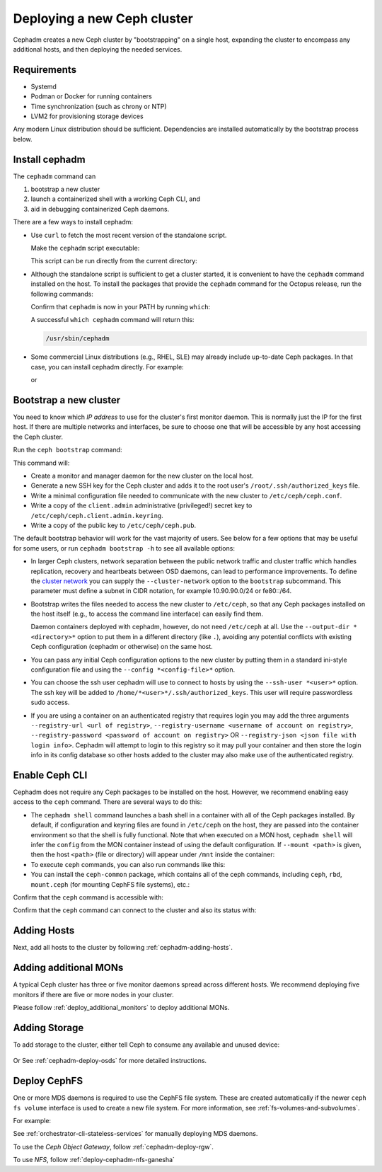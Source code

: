 ============================
Deploying a new Ceph cluster
============================

Cephadm creates a new Ceph cluster by "bootstrapping" on a single
host, expanding the cluster to encompass any additional hosts, and
then deploying the needed services.

.. highlight:: console

Requirements
============

- Systemd
- Podman or Docker for running containers
- Time synchronization (such as chrony or NTP)
- LVM2 for provisioning storage devices

Any modern Linux distribution should be sufficient.  Dependencies
are installed automatically by the bootstrap process below.

.. _get-cephadm:

Install cephadm
===============

The ``cephadm`` command can 

#. bootstrap a new cluster
#. launch a containerized shell with a working Ceph CLI, and 
#. aid in debugging containerized Ceph daemons.

There are a few ways to install cephadm:

* Use ``curl`` to fetch the most recent version of the
  standalone script. 
  
  .. prompt:: bash #

   curl --silent --remote-name --location https://github.com/ceph/ceph/raw/octopus/src/cephadm/cephadm

  Make the ``cephadm`` script executable:

  .. prompt:: bash #

   chmod +x cephadm

  This script can be run directly from the current directory:

  .. prompt:: bash #

   ./cephadm <arguments...>

* Although the standalone script is sufficient to get a cluster started, it is
  convenient to have the ``cephadm`` command installed on the host.  To install
  the packages that provide the ``cephadm`` command for the Octopus release,
  run the following commands:

  .. prompt:: bash #

    ./cephadm add-repo --release octopus
    ./cephadm install

  Confirm that ``cephadm`` is now in your PATH by running ``which``:

  .. prompt:: bash #

    which cephadm

  A successful ``which cephadm`` command will return this:

  .. code-block:: bash

    /usr/sbin/cephadm


* Some commercial Linux distributions (e.g., RHEL, SLE) may already
  include up-to-date Ceph packages.  In that case, you can install
  cephadm directly.  For example:

  .. prompt:: bash #

     dnf install -y cephadm   

  or

  .. prompt:: bash #

     zypper install -y cephadm



Bootstrap a new cluster
=======================

You need to know which *IP address* to use for the cluster's first
monitor daemon.  This is normally just the IP for the first host.  If there
are multiple networks and interfaces, be sure to choose one that will
be accessible by any host accessing the Ceph cluster.

Run the ``ceph bootstrap`` command:

.. prompt:: bash # 

   cephadm bootstrap --mon-ip *<mon-ip>*

This command will:

* Create a monitor and manager daemon for the new cluster on the local
  host.
* Generate a new SSH key for the Ceph cluster and adds it to the root
  user's ``/root/.ssh/authorized_keys`` file.
* Write a minimal configuration file needed to communicate with the
  new cluster to ``/etc/ceph/ceph.conf``.
* Write a copy of the ``client.admin`` administrative (privileged!)
  secret key to ``/etc/ceph/ceph.client.admin.keyring``.
* Write a copy of the public key to
  ``/etc/ceph/ceph.pub``.

The default bootstrap behavior will work for the vast majority of
users.  See below for a few options that may be useful for some users,
or run ``cephadm bootstrap -h`` to see all available options:

* In larger Ceph clusters, network separation between the public
  network traffic and cluster traffic which handles replication,
  recovery and heartbeats between OSD daemons, can lead to performance
  improvements. To define the `cluster network`_ you can supply the
  ``--cluster-network`` option to the ``bootstrap`` subcommand. This
  parameter must define a subnet in CIDR notation, for example
  10.90.90.0/24 or fe80::/64.

* Bootstrap writes the files needed to access the new cluster to ``/etc/ceph``,
  so that any Ceph packages installed on the host itself (e.g., to access the
  command line interface) can easily find them.

  Daemon containers deployed with cephadm, however, do not need
  ``/etc/ceph`` at all.  Use the ``--output-dir *<directory>*`` option
  to put them in a different directory (like ``.``), avoiding any
  potential conflicts with existing Ceph configuration (cephadm or
  otherwise) on the same host.

* You can pass any initial Ceph configuration options to the new
  cluster by putting them in a standard ini-style configuration file
  and using the ``--config *<config-file>*`` option.

* You can choose the ssh user cephadm will use to connect to hosts by
  using the ``--ssh-user *<user>*`` option. The ssh key will be added
  to ``/home/*<user>*/.ssh/authorized_keys``. This user will require
  passwordless sudo access.

* If you are using a container on an authenticated registry that requires
  login you may add the three arguments ``--registry-url <url of registry>``,
  ``--registry-username <username of account on registry>``,
  ``--registry-password <password of account on registry>`` OR
  ``--registry-json <json file with login info>``. Cephadm will attempt
  to login to this registry so it may pull your container and then store
  the login info in its config database so other hosts added to the cluster
  may also make use of the authenticated registry.

.. _cephadm-enable-cli:

Enable Ceph CLI
===============

Cephadm does not require any Ceph packages to be installed on the
host.  However, we recommend enabling easy access to the ``ceph``
command.  There are several ways to do this:

* The ``cephadm shell`` command launches a bash shell in a container
  with all of the Ceph packages installed. By default, if
  configuration and keyring files are found in ``/etc/ceph`` on the
  host, they are passed into the container environment so that the
  shell is fully functional. Note that when executed on a MON host,
  ``cephadm shell`` will infer the ``config`` from the MON container
  instead of using the default configuration. If ``--mount <path>``
  is given, then the host ``<path>`` (file or directory) will appear
  under ``/mnt`` inside the container:

  .. prompt:: bash #

     cephadm shell

* To execute ``ceph`` commands, you can also run commands like this:

  .. prompt:: bash #

     cephadm shell -- ceph -s

* You can install the ``ceph-common`` package, which contains all of the
  ceph commands, including ``ceph``, ``rbd``, ``mount.ceph`` (for mounting
  CephFS file systems), etc.:

  .. prompt:: bash #

    cephadm add-repo --release octopus
    cephadm install ceph-common

Confirm that the ``ceph`` command is accessible with:

.. prompt:: bash #
 
  ceph -v


Confirm that the ``ceph`` command can connect to the cluster and also
its status with:

.. prompt:: bash #

  ceph status

Adding Hosts
============

Next, add all hosts to the cluster by following :ref:`cephadm-adding-hosts`.

Adding additional MONs
======================

A typical Ceph cluster has three or five monitor daemons spread
across different hosts.  We recommend deploying five
monitors if there are five or more nodes in your cluster.

Please follow :ref:`deploy_additional_monitors` to deploy additional MONs.

Adding Storage
==============

To add storage to the cluster, either tell Ceph to consume any
available and unused device:

  .. prompt:: bash #

    ceph orch apply osd --all-available-devices

Or See :ref:`cephadm-deploy-osds` for more detailed instructions.


Deploy CephFS
=============

One or more MDS daemons is required to use the CephFS file system.
These are created automatically if the newer ``ceph fs volume``
interface is used to create a new file system. For more information,
see :ref:`fs-volumes-and-subvolumes`.

For example:

.. prompt:: bash #

  ceph fs volume create <fs_name> --placement=""<placement spec>""

See :ref:`orchestrator-cli-stateless-services` for manually deploying
MDS daemons.


To use the *Ceph Object Gateway*, follow :ref:`cephadm-deploy-rgw`.

To use *NFS*, follow :ref:`deploy-cephadm-nfs-ganesha`


.. _cluster network: ../rados/configuration/network-config-ref#cluster-network
